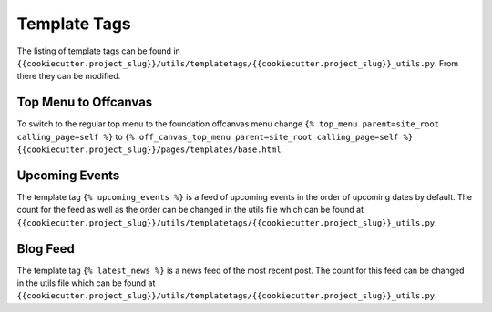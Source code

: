 Template Tags
==============

The listing of template tags can be found in ``{{cookiecutter.project_slug}}/utils/templatetags/{{cookiecutter.project_slug}}_utils.py``. From there they can be modified.  


Top Menu to Offcanvas
-----------------------
To switch to the regular top menu to the foundation offcanvas menu change ``{% top_menu parent=site_root calling_page=self %}`` to ``{% off_canvas_top_menu parent=site_root calling_page=self %}`` ``{{cookiecutter.project_slug}}/pages/templates/base.html``.


Upcoming Events
-----------------
The template tag ``{% upcoming_events %}`` is a feed of upcoming events in the order of upcoming dates by default. The count for the feed as well as the order can be changed in the utils file which can be found at ``{{cookiecutter.project_slug}}/utils/templatetags/{{cookiecutter.project_slug}}_utils.py``.


Blog Feed
-----------
The template tag ``{% latest_news %}`` is a news feed of the most recent post. The count for this feed can be changed in the utils file which can be found at ``{{cookiecutter.project_slug}}/utils/templatetags/{{cookiecutter.project_slug}}_utils.py``.
